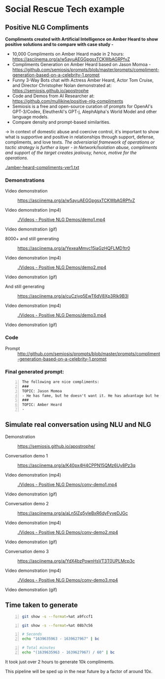 * Social Rescue Tech example
** Positive NLG Compliments

*Compliments created with Artificial Intelligence on Amber Heard to show positive solutions and to compare with case study -*
- 10,000 Compliments on Amber Heard made in 2 hours: https://asciinema.org/a/w5ayuAEGGpgsxTCKWbAGRPfvZ
- Compliments Generation on Amber Heard based on Jason Momoa - https://github.com/semiosis/prompts/blob/master/prompts/compliment-generation-based-on-a-celebrity-1.prompt
- Funny 3-Way Bots chat with Actress Amber Heard, Actor Tom Cruise, and Director Christopher Nolan demonstrated at: https://semiosis.github.io/apostrophe
- Code and Demos from AI Researcher at: https://github.com/mullikine/positive-nlg-compliments
- Semiosis is a free and open-source curation of prompts for OpenAI's GPT-3/Codex, EleutherAI's GPT-j, AlephAlpha's World Model and other language models.
- Compare density and prompt-based similarities.
-> In context of domestic abuse and coercive control, it's important to show what is supportive and positive in relationships through support, defense, compliments, and love texts. /The adversiarial framework of operations or tactic strategy is further a layer - in Network/Isolation abuse, compliments and support of the target creates jealousy, hence, motive for the operations./

[[./amber-heard-compliments-ver1.txt]]

*** Demonstrations
+ Video demonstration :: https://asciinema.org/a/w5ayuAEGGpgsxTCKWbAGRPfvZ

+ Video demonstration (mp4) :: [[./Videos - Positive NLG Demos/demo1.mp4]]

+ Video demonstration (gif) :: [[./Videos - Positive NLG Demos/demo1.gif]]

+ 8000+ and still generating :: https://asciinema.org/a/YexeaMmvc15iaGzHQFLMD1tr0

+ Video demonstration (mp4) :: [[./Videos - Positive NLG Demos/demo2.mp4]]

+ Video demonstration (gif) :: [[./Videos - Positive NLG Demos/demo2.gif]]

+ And still generating :: https://asciinema.org/a/cuCzjyq5EwT6dV8Xp3RIk9B3l

+ Video demonstration (mp4) :: [[./Videos - Positive NLG Demos/demo3.mp4]]

+ Video demonstration (gif) :: [[./Videos - Positive NLG Demos/demo3.gif]]

*** Code
+ Prompt :: http://github.com/semiosis/prompts/blob/master/prompts/compliment-generation-based-on-a-celebrity-1.prompt

*** Final generated prompt:
#+BEGIN_SRC text -n :async :results verbatim code
  The following are nice compliments:
  ###
  TOPIC: Jason Momoa
  - He has fame, but he doesn't want it. He has advantage but he doesn't take it. And he definitely has all our hearts!!!!!
  ###
  TOPIC: Amber Heard
  -
#+END_SRC

** Simulate real conversation using NLU and NLG
+ Demonstration :: https://semiosis.github.io/apostrophe/

+ Conversation demo 1 :: https://asciinema.org/a/K40px4H4CPPN15QMz6Uy8Pz3q

+ Video demonstration (mp4) :: [[./Videos - Positive NLG Demos/conv-demo1.mp4]]

+ Video demonstration (gif) :: [[./Videos - Positive NLG Demos/conv-demo1.gif]]

+ Conversation demo 2 :: https://asciinema.org/a/aLn5lZq5yIeBxR6dyFyveDJGc

+ Video demonstration (mp4) :: [[./Videos - Positive NLG Demos/conv-demo2.mp4]]

+ Video demonstration (gif) :: [[./Videos - Positive NLG Demos/conv-demo2.gif]]

+ Conversation demo 3 :: https://asciinema.org/a/YdX4bzPownHsVT3T0UPLMcp3c

+ Video demonstration (mp4) :: [[./Videos - Positive NLG Demos/conv-demo3.mp4]]

+ Video demonstration (gif) :: [[./Videos - Positive NLG Demos/conv-demo3.gif]]

** Time taken to generate
#+BEGIN_SRC bash -n :i bash :async :results verbatim code
  git show -s --format=%at a9fccf1
#+END_SRC

#+RESULTS:
#+begin_src bash
1639635963
#+end_src

#+BEGIN_SRC bash -n :i bash :async :results verbatim code
  git show -s --format=%at 08b7c56
#+END_SRC

#+RESULTS:
#+begin_src bash
1639627967
#+end_src

#+BEGIN_SRC bash -n :i bash :async :results verbatim code
  # Seconds
  echo "1639635963 - 1639627967" | bc
#+END_SRC

#+RESULTS:
#+begin_src bash
7996
#+end_src

#+BEGIN_SRC bash -n :i bash :async :results verbatim code
  # Total minutes
  echo "(1639635963 - 1639627967) / 60" | bc
#+END_SRC

#+RESULTS:
#+begin_src bash
133
#+end_src

It took just over 2 hours to generate 10k
compliments.

This pipeline will be sped up in the near future by a factor of around 10x.

